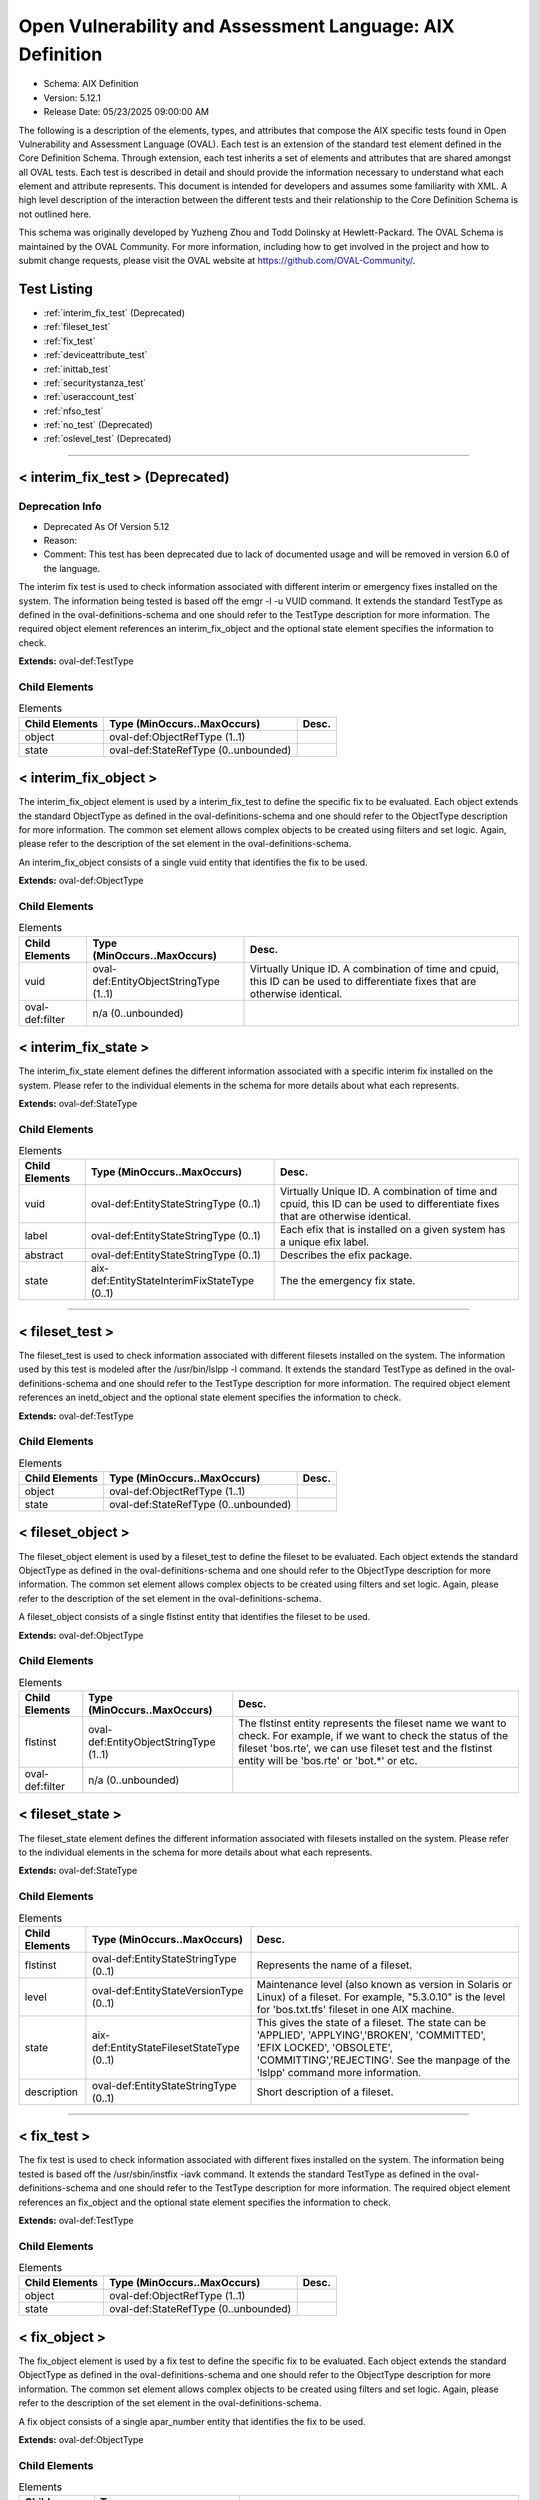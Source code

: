 Open Vulnerability and Assessment Language: AIX Definition  
=========================================================
* Schema: AIX Definition  
* Version: 5.12.1  
* Release Date: 05/23/2025 09:00:00 AM

The following is a description of the elements, types, and attributes that compose the AIX specific tests found in Open Vulnerability and Assessment Language (OVAL). Each test is an extension of the standard test element defined in the Core Definition Schema. Through extension, each test inherits a set of elements and attributes that are shared amongst all OVAL tests. Each test is described in detail and should provide the information necessary to understand what each element and attribute represents. This document is intended for developers and assumes some familiarity with XML. A high level description of the interaction between the different tests and their relationship to the Core Definition Schema is not outlined here.

This schema was originally developed by Yuzheng Zhou and Todd Dolinsky at Hewlett-Packard. The OVAL Schema is maintained by the OVAL Community. For more information, including how to get involved in the project and how to submit change requests, please visit the OVAL website at https://github.com/OVAL-Community/.

Test Listing  
---------------------------------------------------------
* :ref:`interim_fix_test` (Deprecated)  
* :ref:`fileset_test`  
* :ref:`fix_test`  
* :ref:`deviceattribute_test`  
* :ref:`inittab_test`  
* :ref:`securitystanza_test`  
* :ref:`useraccount_test`  
* :ref:`nfso_test`  
* :ref:`no_test` (Deprecated)  
* :ref:`oslevel_test` (Deprecated)  
  
______________
  
.. _interim_fix_test:  
  
< interim_fix_test > (Deprecated)  
---------------------------------------------------------
Deprecation Info  
^^^^^^^^^^^^^^^^^^^^^^^^^^^^^^^^^^^^^^^^^^^^^^^^^^^^^^^^^
* Deprecated As Of Version 5.12  
* Reason:   
* Comment: This test has been deprecated due to lack of documented usage and will be removed in version 6.0 of the language.  
  
The interim fix test is used to check information associated with different interim or emergency fixes installed on the system. The information being tested is based off the emgr -l -u VUID command. It extends the standard TestType as defined in the oval-definitions-schema and one should refer to the TestType description for more information. The required object element references an interim_fix_object and the optional state element specifies the information to check.

**Extends:** oval-def:TestType

Child Elements  
^^^^^^^^^^^^^^^^^^^^^^^^^^^^^^^^^^^^^^^^^^^^^^^^^^^^^^^^^
.. list-table:: Elements  
    :header-rows: 1  
  
    * - Child Elements  
      - Type (MinOccurs..MaxOccurs)  
      - Desc.  
    * - object  
      - oval-def:ObjectRefType (1..1)  
      -   
    * - state  
      - oval-def:StateRefType (0..unbounded)  
      -   
  
.. _interim_fix_object:  
  
< interim_fix_object >  
---------------------------------------------------------
The interim_fix_object element is used by a interim_fix_test to define the specific fix to be evaluated. Each object extends the standard ObjectType as defined in the oval-definitions-schema and one should refer to the ObjectType description for more information. The common set element allows complex objects to be created using filters and set logic. Again, please refer to the description of the set element in the oval-definitions-schema.

An interim_fix_object consists of a single vuid entity that identifies the fix to be used.

**Extends:** oval-def:ObjectType

Child Elements  
^^^^^^^^^^^^^^^^^^^^^^^^^^^^^^^^^^^^^^^^^^^^^^^^^^^^^^^^^
.. list-table:: Elements  
    :header-rows: 1  
  
    * - Child Elements  
      - Type (MinOccurs..MaxOccurs)  
      - Desc.  
    * - vuid  
      - oval-def:EntityObjectStringType (1..1)  
      - Virtually Unique ID. A combination of time and cpuid, this ID can be used to differentiate fixes that are otherwise identical.  
    * - oval-def:filter  
      - n/a (0..unbounded)  
      -   
  
.. _interim_fix_state:  
  
< interim_fix_state >  
---------------------------------------------------------
The interim_fix_state element defines the different information associated with a specific interim fix installed on the system. Please refer to the individual elements in the schema for more details about what each represents.

**Extends:** oval-def:StateType

Child Elements  
^^^^^^^^^^^^^^^^^^^^^^^^^^^^^^^^^^^^^^^^^^^^^^^^^^^^^^^^^
.. list-table:: Elements  
    :header-rows: 1  
  
    * - Child Elements  
      - Type (MinOccurs..MaxOccurs)  
      - Desc.  
    * - vuid  
      - oval-def:EntityStateStringType (0..1)  
      - Virtually Unique ID. A combination of time and cpuid, this ID can be used to differentiate fixes that are otherwise identical.  
    * - label  
      - oval-def:EntityStateStringType (0..1)  
      - Each efix that is installed on a given system has a unique efix label.  
    * - abstract  
      - oval-def:EntityStateStringType (0..1)  
      - Describes the efix package.  
    * - state  
      - aix-def:EntityStateInterimFixStateType (0..1)  
      - The the emergency fix state.  
  
______________
  
.. _fileset_test:  
  
< fileset_test >  
---------------------------------------------------------
The fileset_test is used to check information associated with different filesets installed on the system. The information used by this test is modeled after the /usr/bin/lslpp -l command. It extends the standard TestType as defined in the oval-definitions-schema and one should refer to the TestType description for more information. The required object element references an inetd_object and the optional state element specifies the information to check.

**Extends:** oval-def:TestType

Child Elements  
^^^^^^^^^^^^^^^^^^^^^^^^^^^^^^^^^^^^^^^^^^^^^^^^^^^^^^^^^
.. list-table:: Elements  
    :header-rows: 1  
  
    * - Child Elements  
      - Type (MinOccurs..MaxOccurs)  
      - Desc.  
    * - object  
      - oval-def:ObjectRefType (1..1)  
      -   
    * - state  
      - oval-def:StateRefType (0..unbounded)  
      -   
  
.. _fileset_object:  
  
< fileset_object >  
---------------------------------------------------------
The fileset_object element is used by a fileset_test to define the fileset to be evaluated. Each object extends the standard ObjectType as defined in the oval-definitions-schema and one should refer to the ObjectType description for more information. The common set element allows complex objects to be created using filters and set logic. Again, please refer to the description of the set element in the oval-definitions-schema.

A fileset_object consists of a single flstinst entity that identifies the fileset to be used.

**Extends:** oval-def:ObjectType

Child Elements  
^^^^^^^^^^^^^^^^^^^^^^^^^^^^^^^^^^^^^^^^^^^^^^^^^^^^^^^^^
.. list-table:: Elements  
    :header-rows: 1  
  
    * - Child Elements  
      - Type (MinOccurs..MaxOccurs)  
      - Desc.  
    * - flstinst  
      - oval-def:EntityObjectStringType (1..1)  
      - The flstinst entity represents the fileset name we want to check. For example, if we want to check the status of the fileset 'bos.rte', we can use fileset test and the flstinst entity will be 'bos.rte' or 'bot.*' or etc.  
    * - oval-def:filter  
      - n/a (0..unbounded)  
      -   
  
.. _fileset_state:  
  
< fileset_state >  
---------------------------------------------------------
The fileset_state element defines the different information associated with filesets installed on the system. Please refer to the individual elements in the schema for more details about what each represents.

**Extends:** oval-def:StateType

Child Elements  
^^^^^^^^^^^^^^^^^^^^^^^^^^^^^^^^^^^^^^^^^^^^^^^^^^^^^^^^^
.. list-table:: Elements  
    :header-rows: 1  
  
    * - Child Elements  
      - Type (MinOccurs..MaxOccurs)  
      - Desc.  
    * - flstinst  
      - oval-def:EntityStateStringType (0..1)  
      - Represents the name of a fileset.  
    * - level  
      - oval-def:EntityStateVersionType (0..1)  
      - Maintenance level (also known as version in Solaris or Linux) of a fileset. For example, "5.3.0.10" is the level for 'bos.txt.tfs' fileset in one AIX machine.  
    * - state  
      - aix-def:EntityStateFilesetStateType (0..1)  
      - This gives the state of a fileset. The state can be 'APPLIED', 'APPLYING','BROKEN', 'COMMITTED', 'EFIX LOCKED', 'OBSOLETE', 'COMMITTING','REJECTING'. See the manpage of the 'lslpp' command more information.  
    * - description  
      - oval-def:EntityStateStringType (0..1)  
      - Short description of a fileset.  
  
______________
  
.. _fix_test:  
  
< fix_test >  
---------------------------------------------------------
The fix test is used to check information associated with different fixes installed on the system. The information being tested is based off the /usr/sbin/instfix -iavk command. It extends the standard TestType as defined in the oval-definitions-schema and one should refer to the TestType description for more information. The required object element references an fix_object and the optional state element specifies the information to check.

**Extends:** oval-def:TestType

Child Elements  
^^^^^^^^^^^^^^^^^^^^^^^^^^^^^^^^^^^^^^^^^^^^^^^^^^^^^^^^^
.. list-table:: Elements  
    :header-rows: 1  
  
    * - Child Elements  
      - Type (MinOccurs..MaxOccurs)  
      - Desc.  
    * - object  
      - oval-def:ObjectRefType (1..1)  
      -   
    * - state  
      - oval-def:StateRefType (0..unbounded)  
      -   
  
.. _fix_object:  
  
< fix_object >  
---------------------------------------------------------
The fix_object element is used by a fix test to define the specific fix to be evaluated. Each object extends the standard ObjectType as defined in the oval-definitions-schema and one should refer to the ObjectType description for more information. The common set element allows complex objects to be created using filters and set logic. Again, please refer to the description of the set element in the oval-definitions-schema.

A fix object consists of a single apar_number entity that identifies the fix to be used.

**Extends:** oval-def:ObjectType

Child Elements  
^^^^^^^^^^^^^^^^^^^^^^^^^^^^^^^^^^^^^^^^^^^^^^^^^^^^^^^^^
.. list-table:: Elements  
    :header-rows: 1  
  
    * - Child Elements  
      - Type (MinOccurs..MaxOccurs)  
      - Desc.  
    * - apar_number  
      - oval-def:EntityObjectStringType (1..1)  
      - APAR is the short for 'Authorized Program Analysis Report'. APAR identifies and describes a software product defect. An APAR number can obtain a PTF (Program Temporary Fix) for the defect, if a PTF is available. An example of an apar_number is 'IY78751', it includes two alphabetic characters and a 5-digit integer.  
    * - oval-def:filter  
      - n/a (0..unbounded)  
      -   
  
.. _fix_state:  
  
< fix_state >  
---------------------------------------------------------
The fix_state element defines the different information associated with a specific fix installed on the system. Please refer to the individual elements in the schema for more details about what each represents.

**Extends:** oval-def:StateType

Child Elements  
^^^^^^^^^^^^^^^^^^^^^^^^^^^^^^^^^^^^^^^^^^^^^^^^^^^^^^^^^
.. list-table:: Elements  
    :header-rows: 1  
  
    * - Child Elements  
      - Type (MinOccurs..MaxOccurs)  
      - Desc.  
    * - apar_number  
      - oval-def:EntityStateStringType (0..1)  
      - APAR is the short for 'Authorized Program Analysis Report'. APAR identifies and describes a software product defect. An APAR number can obtain a PTF (Program Temporary Fix) for the defect, if a PTF is available. An example of an apar_number is 'IY78751', it includes two alphabetic characters and a 5-digit integer.  
    * - abstract  
      - oval-def:EntityStateStringType (0..1)  
      - The abstract of an APAR. For instance, 'LL syas rXct are available even when not susea' is the abstract of APAR 'IY78751'.  
    * - symptom  
      - oval-def:EntityStateStringType (0..1)  
      - The symptom text related to an APAR. For example, the symptom text for 'IY75211' is 'Daylight savings change for year 2007 and beyond'.  
    * - installation_status  
      - aix-def:EntityStateFixInstallationStatusType (0..1)  
      - The installation status of files associated with the APAR. This cannot be got from the output of the instfix command directly. The last line of the output is 'All filesets for XXXXXXX were found', or 'Not all filesets for XXXXXXX were found' or 'No filesets which have fixes for XXXXXXX are currently installed.'. These can be translated to the correct value as defined by the EntityStateFixInstallationStatusType.  
  
______________
  
.. _deviceattribute_test:  
  
< deviceattribute_test >  
---------------------------------------------------------
The deviceattribute_test is used to hold information related to the execution of the /usr/sbin/lsattr -EOl [device] -a [attribute] command. It extends the standard TestType as defined in the oval-definitions-schema and one should refer to the TestType description for more information. The required object element references a deviceattribute_object and the optional state element specifies the value to check.

**Extends:** oval-def:TestType

Child Elements  
^^^^^^^^^^^^^^^^^^^^^^^^^^^^^^^^^^^^^^^^^^^^^^^^^^^^^^^^^
.. list-table:: Elements  
    :header-rows: 1  
  
    * - Child Elements  
      - Type (MinOccurs..MaxOccurs)  
      - Desc.  
    * - object  
      - oval-def:ObjectRefType (1..1)  
      -   
    * - state  
      - oval-def:StateRefType (0..unbounded)  
      -   
  
.. _deviceattribute_object:  
  
< deviceattribute_object >  
---------------------------------------------------------
The deviceattribute_object element is used by a deviceattribute_test to determine the collection of information related to the execution of the /usr/sbin/lsattr -EOl [device] -a [attribute] command. Each object extends the standard ObjectType as defined in the oval-definitions-schema and one should refer to the ObjectType description for more information. The common set element allows complex objects to be created using filters and set logic. Again, please refer to the description of the set element in the oval-definitions-schema.

**Extends:** oval-def:ObjectType

Child Elements  
^^^^^^^^^^^^^^^^^^^^^^^^^^^^^^^^^^^^^^^^^^^^^^^^^^^^^^^^^
.. list-table:: Elements  
    :header-rows: 1  
  
    * - Child Elements  
      - Type (MinOccurs..MaxOccurs)  
      - Desc.  
    * - device_name  
      - oval-def:EntityObjectStringType (1..1)  
      - Specifies the device logical name in the Customized Devices object class whose attribute names or values you want displayed  
    * - attribute_name  
      - oval-def:EntityObjectStringType (1..1)  
      - The name of the attribute of a specific device or type of device.  
    * - oval-def:filter  
      - n/a (0..unbounded)  
      -   
  
.. _deviceattribute_state:  
  
< deviceattribute_state >  
---------------------------------------------------------
The deviceattribute_state element defines the different information associated with a specific call to /usr/sbin/lsattr -EOl [device] -a [attribute]. Please refer to the individual elements in the schema for more details about what each represents.

**Extends:** oval-def:StateType

Child Elements  
^^^^^^^^^^^^^^^^^^^^^^^^^^^^^^^^^^^^^^^^^^^^^^^^^^^^^^^^^
.. list-table:: Elements  
    :header-rows: 1  
  
    * - Child Elements  
      - Type (MinOccurs..MaxOccurs)  
      - Desc.  
    * - device_name  
      - oval-def:EntityStateStringType (0..1)  
      - Specifies the device logical name in the Customized Devices object class whose attribute names or values you want displayed  
    * - attribute_name  
      - oval-def:EntityStateStringType (0..1)  
      - The name of the attribute of a specific device or type of device.  
    * - value  
      - oval-def:EntityStateAnySimpleType (0..1)  
      - The value entity defines the value to check against the device attribute being examined.  
  
______________
  
.. _inittab_test:  
  
< inittab_test >  
---------------------------------------------------------
The inittab_item is used to hold information related to the /usr/sbin/lsitab command and information stored in /etc/inittab. Currently, /usr/sbin/lsitab is used to configure records in the /etc/inittab file which controls the initialization process. It extends the standard TestType as defined in the oval-definitions-schema and one should refer to the TestType description for more information. The required object element references a inittab_object and the optional state element specifies the value to check.

**Extends:** oval-def:TestType

Child Elements  
^^^^^^^^^^^^^^^^^^^^^^^^^^^^^^^^^^^^^^^^^^^^^^^^^^^^^^^^^
.. list-table:: Elements  
    :header-rows: 1  
  
    * - Child Elements  
      - Type (MinOccurs..MaxOccurs)  
      - Desc.  
    * - object  
      - oval-def:ObjectRefType (1..1)  
      -   
    * - state  
      - oval-def:StateRefType (0..unbounded)  
      -   
  
.. _inittab_object:  
  
< inittab_object >  
---------------------------------------------------------
The inittab_object element is used by an inittab_test to determine the collection of entries in the /etc/inittab file. Each object extends the standard ObjectType as defined in the oval-definitions-schema and one should refer to the ObjectType description for more information. The common set element allows complex objects to be created using filters and set logic. Again, please refer to the description of the set element in the oval-definitions-schema.

**Extends:** oval-def:ObjectType

Child Elements  
^^^^^^^^^^^^^^^^^^^^^^^^^^^^^^^^^^^^^^^^^^^^^^^^^^^^^^^^^
.. list-table:: Elements  
    :header-rows: 1  
  
    * - Child Elements  
      - Type (MinOccurs..MaxOccurs)  
      - Desc.  
    * - identifier  
      - oval-def:EntityObjectStringType (1..1)  
      - A string (one or more than one character) that uniquely identifies an object  
    * - oval-def:filter  
      - n/a (0..unbounded)  
      -   
  
.. _inittab_state:  
  
< inittab_state >  
---------------------------------------------------------
The inittab_state element defines the different information associated with a specific call to /usr/bin/lsitab. Please refer to the individual elements in the schema for more details about what each represents.

**Extends:** oval-def:StateType

Child Elements  
^^^^^^^^^^^^^^^^^^^^^^^^^^^^^^^^^^^^^^^^^^^^^^^^^^^^^^^^^
.. list-table:: Elements  
    :header-rows: 1  
  
    * - Child Elements  
      - Type (MinOccurs..MaxOccurs)  
      - Desc.  
    * - identifier  
      - oval-def:EntityStateStringType (0..1)  
      - A string (one or more than one character) that uniquely identifies an object  
    * - runlevel  
      - aix-def:EntityStateInittabRunlevelType (0..1)  
      - The run level in which this entry can be processed. Run levels effectively correspond to a configuration of processes in the system. Run levels are represented by the numbers 0 through 9. There are three other values that appear in the runlevel field, even though they are not true run levels: a, b, and c. Entries that have these characters in the runlevel field are processed only when the telinit command requests them to be run (regardless of the current run level of the system).  
    * - action  
      - aix-def:EntityStateInittabActionType (0..1)  
      - Tells the init command how to treat the process specified in the identifier field.  
    * - command  
      - oval-def:EntityStateStringType (0..1)  
      - A shell command to execute.  
  
______________
  
.. _securitystanza_test:  
  
< securitystanza_test >  
---------------------------------------------------------
The securitystanza_test is used to check information related to the /usr/bin/lssec command and the parameters it manages. The lssec command lists attributes stored in the security configuration stanza files. The following security configuration files contain attributes that you can specify with the Attribute parameter. The information being tested is based off the /usr/bin/lssec [ -f File ] [ -s Stanza ] [ -a Attribute ] command. It extends the standard TestType as defined in the oval-definitions-schema and one should refer to the TestType description for more information. The required object element references a securitystanza_object and the optional state element specifies the value to check.

**Extends:** oval-def:TestType

Child Elements  
^^^^^^^^^^^^^^^^^^^^^^^^^^^^^^^^^^^^^^^^^^^^^^^^^^^^^^^^^
.. list-table:: Elements  
    :header-rows: 1  
  
    * - Child Elements  
      - Type (MinOccurs..MaxOccurs)  
      - Desc.  
    * - object  
      - oval-def:ObjectRefType (1..1)  
      -   
    * - state  
      - oval-def:StateRefType (0..unbounded)  
      -   
  
.. _securitystanza_object:  
  
< securitystanza_object >  
---------------------------------------------------------
The securitystanza_object element is used by a securitystanza_test to determine the collection of attributes in the security stanza files. Each object extends the standard ObjectType as defined in the oval-definitions-schema and one should refer to the ObjectType description for more information. The common set element allows complex objects to be created using filters and set logic. Again, please refer to the description of the set element in the oval-definitions-schema.

**Extends:** oval-def:ObjectType

Child Elements  
^^^^^^^^^^^^^^^^^^^^^^^^^^^^^^^^^^^^^^^^^^^^^^^^^^^^^^^^^
.. list-table:: Elements  
    :header-rows: 1  
  
    * - Child Elements  
      - Type (MinOccurs..MaxOccurs)  
      - Desc.  
    * - stanza_file  
      - aix-def:EntityObjectStanzaFileType (1..1)  
      - The stanza_file entity is an enumeration of values representing the security configuration file containing the desired attributes.  
    * - stanza_name  
      - oval-def:EntityObjectStringType (1..1)  
      - Specifies the name of the stanza to list.  
    * - attribute_name  
      - oval-def:EntityObjectStringType (1..1)  
      - Specifies the attribute to list.  
    * - oval-def:filter  
      - n/a (0..unbounded)  
      -   
  
.. _securitystanza_state:  
  
< securitystanza_state >  
---------------------------------------------------------
The securitystanza_state element defines the different information associated with a specific call to /usr/bin/lssec. Please refer to the individual elements in the schema for more details about what each represents.

**Extends:** oval-def:StateType

Child Elements  
^^^^^^^^^^^^^^^^^^^^^^^^^^^^^^^^^^^^^^^^^^^^^^^^^^^^^^^^^
.. list-table:: Elements  
    :header-rows: 1  
  
    * - Child Elements  
      - Type (MinOccurs..MaxOccurs)  
      - Desc.  
    * - stanza_file  
      - aix-def:EntityStateStanzaFileType (0..1)  
      - The stanza_file entity is an enumeration of values representing the security configuration file containing the desired attributes.  
    * - stanza_name  
      - oval-def:EntityStateStringType (0..1)  
      - Specifies the name of the stanza to list.  
    * - attribute_name  
      - oval-def:EntityStateStringType (0..1)  
      - Specifies the attribute to list.  
    * - value  
      - oval-def:EntityStateAnySimpleType (0..1)  
      - The value entity defines the value to check against the security parameter being examined.  
  
______________
  
.. _useraccount_test:  
  
< useraccount_test >  
---------------------------------------------------------
The useraccount_test is used to assess information related to the /usr/sbin/lsuser command and the attributes it manages. Currently, /usr/sbin/lsuser is used to display user account attributes. The /usr/sbin/lsuser command queries the named attribute for the provided user account(s). It extends the standard TestType as defined in the oval-definitions-schema and one should refer to the TestType description for more information. The required object element references a useraccount_object and the optional state element specifies the value to check.

**Extends:** oval-def:TestType

Child Elements  
^^^^^^^^^^^^^^^^^^^^^^^^^^^^^^^^^^^^^^^^^^^^^^^^^^^^^^^^^
.. list-table:: Elements  
    :header-rows: 1  
  
    * - Child Elements  
      - Type (MinOccurs..MaxOccurs)  
      - Desc.  
    * - object  
      - oval-def:ObjectRefType (1..1)  
      -   
    * - state  
      - oval-def:StateRefType (0..unbounded)  
      -   
  
.. _useraccount_object:  
  
< useraccount_object >  
---------------------------------------------------------
The useraccount_object is used to collect information related to the /usr/sbin/lsuser command and the user account attributes it manages. Each object extends the standard ObjectType as defined in the oval-definitions-schema and one should refer to the ObjectType description for more information. The common set element allows complex objects to be created using filters and set logic. Again, please refer to the description of the set element in the oval-definitions-schema.

**Extends:** oval-def:ObjectType

Child Elements  
^^^^^^^^^^^^^^^^^^^^^^^^^^^^^^^^^^^^^^^^^^^^^^^^^^^^^^^^^
.. list-table:: Elements  
    :header-rows: 1  
  
    * - Child Elements  
      - Type (MinOccurs..MaxOccurs)  
      - Desc.  
    * - username  
      - oval-def:EntityObjectStringType (1..1)  
      - The name of the user to be queried by the /usr/sbin/lsuser command.  
    * - account_attribute  
      - aix-def:EntityObjectUserAccountAttributeType (1..1)  
      - The name of the user attribute to be queried by the /usr/sbin/lsuser command. This value can include any attribute that is defined by the /usr/bin/chuser command.  
    * - oval-def:filter  
      - n/a (0..unbounded)  
      -   
  
.. _useraccount_state:  
  
< useraccount_state >  
---------------------------------------------------------
The useraccount_state element defines the different information associated with a specific call to /usr/sbin/lsuser. Please refer to the individual elements in the schema for more details about what each represents.

**Extends:** oval-def:StateType

Child Elements  
^^^^^^^^^^^^^^^^^^^^^^^^^^^^^^^^^^^^^^^^^^^^^^^^^^^^^^^^^
.. list-table:: Elements  
    :header-rows: 1  
  
    * - Child Elements  
      - Type (MinOccurs..MaxOccurs)  
      - Desc.  
    * - username  
      - oval-def:EntityStateStringType (0..1)  
      - The name of the user to be queried by the /usr/sbin/lsuser command.  
    * - account_attribute  
      - aix-def:EntityStateUserAccountAttributeType (0..1)  
      - The name of the user attribute to be queried by the /usr/sbin/lsuser command. This value can include any attribute that is defined by the /usr/bin/chuser command.  
    * - value  
      - oval-def:EntityStateAnySimpleType (0..1)  
      - The value entity defines the value assigned to the user attribute being examined.  
  
______________
  
.. _nfso_test:  
  
< nfso_test >  
---------------------------------------------------------
The nfso test is used to check information related to the /usr/sbin/nfso command and the parameters it manages. The nfso command sets or displays current or next boot values for network file system (NFS) tuning parameters. The information being tested is based off the /usr/sbin/nfso -o command. It extends the standard TestType as defined in the oval-definitions-schema and one should refer to the TestType description for more information. The required object element references a nfso_object and the optional state element specifies the value to check for.

**Extends:** oval-def:TestType

Child Elements  
^^^^^^^^^^^^^^^^^^^^^^^^^^^^^^^^^^^^^^^^^^^^^^^^^^^^^^^^^
.. list-table:: Elements  
    :header-rows: 1  
  
    * - Child Elements  
      - Type (MinOccurs..MaxOccurs)  
      - Desc.  
    * - object  
      - oval-def:ObjectRefType (1..1)  
      -   
    * - state  
      - oval-def:StateRefType (0..unbounded)  
      -   
  
.. _nfso_object:  
  
< nfso_object >  
---------------------------------------------------------
The nfso_object element is used by a nfso_test to define the specific parameter to be evaluated. Each object extends the standard ObjectType as defined in the oval-definitions-schema and one should refer to the ObjectType description for more information. The common set element allows complex objects to be created using filters and set logic. Again, please refer to the description of the set element in the oval-definitions-schema.

A nfso_object consists of a single tunable entity that identifies the parameter to be looked at.

**Extends:** oval-def:ObjectType

Child Elements  
^^^^^^^^^^^^^^^^^^^^^^^^^^^^^^^^^^^^^^^^^^^^^^^^^^^^^^^^^
.. list-table:: Elements  
    :header-rows: 1  
  
    * - Child Elements  
      - Type (MinOccurs..MaxOccurs)  
      - Desc.  
    * - tunable  
      - oval-def:EntityObjectStringType (1..1)  
      - The tunable entity holds the name of the tunable parameter to be queried by the /usr/sbin/nfso command. Examples include nfs_max_read_size and nfs_max_write_size.  
    * - oval-def:filter  
      - n/a (0..unbounded)  
      -   
  
.. _nfso_state:  
  
< nfso_state >  
---------------------------------------------------------
The nfso_state element defines the different information associated with a specific call to /usr/sbin/nfso. Please refer to the individual elements in the schema for more details about what each represents.

**Extends:** oval-def:StateType

Child Elements  
^^^^^^^^^^^^^^^^^^^^^^^^^^^^^^^^^^^^^^^^^^^^^^^^^^^^^^^^^
.. list-table:: Elements  
    :header-rows: 1  
  
    * - Child Elements  
      - Type (MinOccurs..MaxOccurs)  
      - Desc.  
    * - tunable  
      - oval-def:EntityStateStringType (0..1)  
      - The tunable entity is used to check the name of the tunable parameter that was used by the /usr/sbin/nfso command. Examples include nfs_max_read_size and nfs_max_write_size.  
    * - value  
      - oval-def:EntityStateAnySimpleType (0..1)  
      - The value entity defines the value to check against the tunable parameter being examined.  
  
______________
  
.. _no_test:  
  
< no_test > (Deprecated)  
---------------------------------------------------------
Deprecation Info  
^^^^^^^^^^^^^^^^^^^^^^^^^^^^^^^^^^^^^^^^^^^^^^^^^^^^^^^^^
* Deprecated As Of Version 5.12  
* Reason:   
* Comment: This test has been deprecated due to lack of documented usage and will be removed in version 6.0 of the language.  
  
The no test is used to check information related to the /usr/sbin/no command and the parameters it manages. The no command sets or displays current or next boot values for network tuning parameters. The information being tested is based off the /usr/sbin/no -o command. It extends the standard TestType as defined in the oval-definitions-schema and one should refer to the TestType description for more information. The required object element references a no_object and the optional state element specifies the value to check for.

**Extends:** oval-def:TestType

Child Elements  
^^^^^^^^^^^^^^^^^^^^^^^^^^^^^^^^^^^^^^^^^^^^^^^^^^^^^^^^^
.. list-table:: Elements  
    :header-rows: 1  
  
    * - Child Elements  
      - Type (MinOccurs..MaxOccurs)  
      - Desc.  
    * - object  
      - oval-def:ObjectRefType (1..1)  
      -   
    * - state  
      - oval-def:StateRefType (0..unbounded)  
      -   
  
.. _no_object:  
  
< no_object >  
---------------------------------------------------------
The no_object element is used by a no_test to define the specific parameter to be evaluated. Each object extends the standard ObjectType as defined in the oval-definitions-schema and one should refer to the ObjectType description for more information. The common set element allows complex objects to be created using filters and set logic. Again, please refer to the description of the set element in the oval-definitions-schema.

A no_object consists of a single tunable entity that identifies the parameter to be looked at.

**Extends:** oval-def:ObjectType

Child Elements  
^^^^^^^^^^^^^^^^^^^^^^^^^^^^^^^^^^^^^^^^^^^^^^^^^^^^^^^^^
.. list-table:: Elements  
    :header-rows: 1  
  
    * - Child Elements  
      - Type (MinOccurs..MaxOccurs)  
      - Desc.  
    * - tunable  
      - oval-def:EntityObjectStringType (1..1)  
      - The tunable entity holds the name of the tunable parameter to be queried by the /usr/sbin/no command. Examples include ip_forwarding and tcp_keepalive_interval.  
    * - oval-def:filter  
      - n/a (0..unbounded)  
      -   
  
.. _no_state:  
  
< no_state >  
---------------------------------------------------------
The no_state element defines the different information associated with a specific call to /usr/sbin/no. Please refer to the individual elements in the schema for more details about what each represents.

**Extends:** oval-def:StateType

Child Elements  
^^^^^^^^^^^^^^^^^^^^^^^^^^^^^^^^^^^^^^^^^^^^^^^^^^^^^^^^^
.. list-table:: Elements  
    :header-rows: 1  
  
    * - Child Elements  
      - Type (MinOccurs..MaxOccurs)  
      - Desc.  
    * - tunable  
      - oval-def:EntityStateStringType (0..1)  
      - The tunable entity is used to check the name of the tunable parameter that was used by the /usr/sbin/no command. Examples include ip_forwarding and tcp_keepalive_interval.  
    * - value  
      - oval-def:EntityStateAnySimpleType (0..1)  
      - The value entity defines the value to check against the tunable parameter being examined.  
  
______________
  
.. _oslevel_test:  
  
< oslevel_test > (Deprecated)  
---------------------------------------------------------
Deprecation Info  
^^^^^^^^^^^^^^^^^^^^^^^^^^^^^^^^^^^^^^^^^^^^^^^^^^^^^^^^^
* Deprecated As Of Version 5.12  
* Reason:   
* Comment: This test has been deprecated due to lack of documented usage and will be removed in version 6.0 of the language.  
  
The oslevel test reveals information about the release and maintenance level of AIX operating system. This information can be retrieved by the /usr/bin/oslevel -r command. It extends the standard TestType as defined in the oval-definitions-schema and one should refer to the TestType description for more information. The required object element references an oslevel_object and the optional state element specifies the metadata to check.

**Extends:** oval-def:TestType

Child Elements  
^^^^^^^^^^^^^^^^^^^^^^^^^^^^^^^^^^^^^^^^^^^^^^^^^^^^^^^^^
.. list-table:: Elements  
    :header-rows: 1  
  
    * - Child Elements  
      - Type (MinOccurs..MaxOccurs)  
      - Desc.  
    * - object  
      - oval-def:ObjectRefType (1..1)  
      -   
    * - state  
      - oval-def:StateRefType (0..unbounded)  
      -   
  
.. _oslevel_object:  
  
< oslevel_object >  
---------------------------------------------------------
The oslevel_object element is used by an oslevel test to define those objects to be evaluated based on a specified state. There is actually only one object relating to oslevel and this is the system as a whole. Therefore, there are no child entities defined. Any OVAL Test written to check oslevel will reference the same oslevel_object which is basically an empty object element.

**Extends:** oval-def:ObjectType

.. _oslevel_state:  
  
< oslevel_state >  
---------------------------------------------------------
The oslevel_state element defines the information about maintenance level (system version). Please refer to the individual elements in the schema for more details about what each represents.

**Extends:** oval-def:StateType

Child Elements  
^^^^^^^^^^^^^^^^^^^^^^^^^^^^^^^^^^^^^^^^^^^^^^^^^^^^^^^^^
.. list-table:: Elements  
    :header-rows: 1  
  
    * - Child Elements  
      - Type (MinOccurs..MaxOccurs)  
      - Desc.  
    * - maintenance_level  
      - oval-def:EntityStateVersionType (1..1)  
      - This is the maintenance level (system version) of current AIX operating system.  
  
.. _EntityStateFilesetStateType:  
  
== EntityStateFilesetStateType ==  
---------------------------------------------------------
The EntityStateFilesetStateType complex type defines the different values that are valid for the state entity of a fileset state. The empty string is also allowed as a valid value to support an empty element that is found when a variable reference is used within the state entity. Note that when using pattern matches and variables care must be taken to ensure that the regular expression and variable values align with the enumerated values.

**Restricts:** oval-def:EntityStateStringType

.. list-table:: Enumeration Values  
    :header-rows: 1  
  
    * - Value  
      - Description  
    * - APPLIED  
      - | The specified fileset is installed on the system. The APPLIED state means that the fileset can be rejected with the installp command and the previous level of the fileset restored. This state is only valid for Version 4 fileset updates and 3.2 migrated filesets.  
    * - APPLYING  
      - | An attempt was made to apply the specified fileset, but it did not complete successfully, and cleanup was not performed.  
    * - BROKEN  
      - | The specified fileset or fileset update is broken and should be reinstalled before being used.  
    * - COMMITTED  
      - | The specified fileset is installed on the system. The COMMITTED state means that a commitment has been made to this level of the software. A committed fileset update cannot be rejected, but a committed fileset base level and its updates (regardless of state) can be removed or deinstalled by the installp command.  
    * - COMMITTING  
      - | An attempt was made to commit the specified fileset, but it did not complete successfully, and cleanup was not performed.  
    * - EFIX LOCKED  
      - | The specified fileset was installed sucessfully and locked by the interim fix (interim fix) manager.  
    * - OBSOLETE  
      - | The specified fileset was installed with an earlier version of the operating system but has been replaced by a repackaged (renamed) newer version. Some of the files that belonged to this fileset have been replaced by versions from the repackaged fileset.  
    * - REJECTING  
      - | An attempt was made to reject the specified fileset, but it did not complete successfully, and cleanup was not performed.  
    * -   
      - | The empty string value is permitted here to allow for empty elements associated with variable references.  
  
.. _EntityStateFixInstallationStatusType:  
  
== EntityStateFixInstallationStatusType ==  
---------------------------------------------------------
The EntityStateFixInstallationStatusType complex type defines the different values that are valid for the installation_status entity of a fix_state state. The empty string is also allowed as a valid value to support an empty element that is found when a variable reference is used within the installation_status entity. Note that when using pattern matches and variables care must be taken to ensure that the regular expression and variable values align with the enumerated values.

**Restricts:** oval-def:EntityStateStringType

.. list-table:: Enumeration Values  
    :header-rows: 1  
  
    * - Value  
      - Description  
    * - ALL_INSTALLED  
      - | All filesets for XXXXXXX were found  
    * - SOME_INSTALLED  
      - | Not all filesets for XXXXXXX were found  
    * - NONE_INSTALLED  
      - | No filesets which have fixes for XXXXXXX are currently installed.  
    * -   
      - | The empty string value is permitted here to allow for empty elements associated with variable references.  
  
.. _EntityStateInterimFixStateType:  
  
== EntityStateInterimFixStateType ==  
---------------------------------------------------------
The EntityStateInterimFixStateType complex type defines the different values that are valid for the state entity of a interim_fix_state state. Please refer to the AIX documentation of Emergency Fix States. The empty string is also allowed as a valid value to support an empty element that is found when a variable reference is used within the state entity. Note that when using pattern matches and variables care must be taken to ensure that the regular expression and variable values align with the enumerated values.

**Restricts:** oval-def:EntityStateStringType

.. list-table:: Enumeration Values  
    :header-rows: 1  
  
    * - Value  
      - Description  
    * - STABLE  
      - | The efix was installed with a standard installation, and successfully completed the last installation operation.  
    * - MOUNTED  
      - | The efix was installed with a mount installation operation, and successfully completed the last installation or mount operation.  
    * - UNMOUNTED  
      - | The efix was installed with a mount installation operation and one or more efix files were unmounted in a previous emgr command operation.  
    * - BROKEN  
      - | An unrecoverable error occurred during an installation or removal operation. The status of the efix is unreliable.  
    * - INSTALLING  
      - | The efix is in the process of installing.  
    * - REBOOT_REQUIRED  
      - | The efix was installed successfully and requires a reboot to fully integrate into the target system.  
    * - REMOVING  
      - | The efix is in the process of being removed.  
    * -   
      - | The empty string value is permitted here to allow for empty elements associated with variable references.  
  
.. _EntityObjectStanzaFileType:  
  
== EntityObjectStanzaFileType ==  
---------------------------------------------------------
The lssec command lists attributes stored in the security configuration stanza files. The following security configuration files contain attributes that you can specify with the Attribute parameter.

**Restricts:** oval-def:EntityObjectStringType

.. list-table:: Enumeration Values  
    :header-rows: 1  
  
    * - Value  
      - Description  
    * - ENVIRON  
      - | /etc/security/environ  
    * - GROUP  
      - | /etc/security/group  
    * - HOSTS  
      - | /etc/security/audit/hosts  
    * - LASTLOG  
      - | /etc/security/lastlog  
    * - LIMITS  
      - | /etc/security/limits  
    * - LOGIN  
      - | /etc/security/login.cfg  
    * - MKUSER  
      - | /usr/lib/security/mkuser.default  
    * - NSCONTROL  
      - | /etc/nscontrol.conf  
    * - PASSWD  
      - | /etc/security/passwd  
    * - PORTLOG  
      - | /etc/security/portlog  
    * - PWDALG  
      - | /etc/security/pwdalg.cfg  
    * - ROLES  
      - | /etc/security/roles  
    * - SMITACL_USER  
      - | /etc/security/smitacl.user  
    * - SMITACL_GROUP  
      - | /etc/security/smitacl.group  
    * - USER  
      - | /etc/security/user  
    * - USER_ROLES  
      - | /etc/security/user.roles  
    * - RTCD_POLICY  
      - | /etc/security/rtc/rtcd_policy.conf  
    * -   
      - | The empty string value is permitted here to allow for empty elements associated with variable references.  
  
.. _EntityStateStanzaFileType:  
  
== EntityStateStanzaFileType ==  
---------------------------------------------------------
The lssec command lists attributes stored in the security configuration stanza files. The following security configuration files contain attributes that you can specify with the Attribute parameter.

**Restricts:** oval-def:EntityStateStringType

.. list-table:: Enumeration Values  
    :header-rows: 1  
  
    * - Value  
      - Description  
    * - ENVIRON  
      - | /etc/security/environ  
    * - GROUP  
      - | /etc/security/group  
    * - HOSTS  
      - | /etc/security/audit/hosts  
    * - LASTLOG  
      - | /etc/security/lastlog  
    * - LIMITS  
      - | /etc/security/limits  
    * - LOGIN  
      - | /etc/security/login.cfg  
    * - MKUSER  
      - | /usr/lib/security/mkuser.default  
    * - NSCONTROL  
      - | /etc/nscontrol.conf  
    * - PASSWD  
      - | /etc/security/passwd  
    * - PORTLOG  
      - | /etc/security/portlog  
    * - PWDALG  
      - | /etc/security/pwdalg.cfg  
    * - ROLES  
      - | /etc/security/roles  
    * - SMITACL_USER  
      - | /etc/security/smitacl.user  
    * - SMITACL_GROUP  
      - | /etc/security/smitacl.group  
    * - USER  
      - | /etc/security/user  
    * - USER_ROLES  
      - | /etc/security/user.roles  
    * - RTCD_POLICY  
      - | /etc/security/rtc/rtcd_policy.conf  
    * -   
      - | The empty string value is permitted here to allow for empty elements associated with variable references.  
  
.. _EntityObjectUserAccountAttributeType:  
  
== EntityObjectUserAccountAttributeType ==  
---------------------------------------------------------
The name of the user attribute to be queried by the /usr/sbin/lsuser command. This value can include any attribute that is defined by the /usr/bin/chuser command.

**Restricts:** oval-def:EntityObjectStringType

.. list-table:: Enumeration Values  
    :header-rows: 1  
  
    * - Value  
      - Description  
    * - ACCOUNT_LOCKED  
      - | Indicates if the user account is locked  
    * - ADMIN  
      - | Defines the administrative status of the user.  
    * - ADMGROUPS  
      - | Defines the groups that the user administrates  
    * - AUDITCLASSES  
      - | Defines the user's audit classes  
    * - AUTH1  
      - | Defines the primary methods for authenticating the user  
    * - AUTH2  
      - | Defines the secondary methods for authenticating the user  
    * - CAPABILITIES  
      - | Defines the system privileges (capabilities) which are granted to a user by the login or su commands  
    * - CORE  
      - | Specifies the soft limit for the largest core file a user's process can create  
    * - CORE_COMPRESS  
      - | Enables or disables core file compression  
    * - CORE_HARD  
      - | Specifies the largest core file a user's process can create  
    * - CORE_NAMING  
      - | Selects a choice of core file naming strategies. Valid values for this attribute are On and Off  
    * - CORE_PATH  
      - | Enables or disables core file path specification  
    * - CORE_PATHNAME  
      - | Specifies a location to be used to place core files, if the core_path attribute is set to On  
    * - CPU  
      - | Identifies the soft limit for the largest amount of system unit time (in seconds) that a user's process can use  
    * - CPU_HARD  
      - | Identifies the largest amount of system unit time (in seconds) that a user's process can use  
    * - DAEMON  
      - | Indicates whether the user specified by the Name parameter can run programs using the cron daemon or the src (system resource controller) daemon  
    * - DATA  
      - | Specifies the soft limit for the largest data segment for a user's process  
    * - DATA_HARD  
      - | Specifies the largest data segment for a user's process  
    * - DCE_EXPORT  
      - | Allows the DCE registry to overwrite the local user information with the DCE user information during a DCE export operation  
    * - DEFAULT_ROLES  
      - | Specifies the default roles for the user  
    * - DICTIONLIST  
      - | Defines the password dictionaries used by the composition restrictions when checking new passwords  
    * - DOMAINS  
      - | Defines the list of domains that the user belongs to  
    * - EXPIRES  
      - | Identifies the expiration date of the account  
    * - FSIZE  
      - | Defines the soft limit for the largest file a user's process can create or extend  
    * - FSIZE_HARD  
      - | Defines the largest file a user's process can create or extend  
    * - GECOS  
      - | Supplies general information about the user specified by the Name parameter  
    * - GROUPS  
      - | Identifies the groups to which user belongs  
    * - HISTEXPIRE  
      - | Defines the period of time (in weeks) that a user cannot reuse a password  
    * - HISTSIZE  
      - | Defines the number of previous passwords that a user cannot reuse  
    * - HOME  
      - | Identifies the home directory of the user specified by the Name parameter  
    * - ID  
      - | Specifies the user ID  
    * - LOGIN  
      - | Indicates whether the user can log in to the system with the login command  
    * - LOGINRETRIES  
      - | Defines the number of unsuccessful login attempts allowed after the last successful login before the system locks the account  
    * - LOGINTIMES  
      - | Defines the days and times that the user is allowed to access the system  
    * - MAXAGE  
      - | Defines the maximum age (in weeks) of a password  
    * - MAXEXPIRED  
      - | Defines the maximum time (in weeks) beyond the maxage value that a user can change an expired password  
    * - MAXREPEATS  
      - | Defines the maximum number of times a character can be repeated in a new password  
    * - MAXULOGS  
      - | Specifies the maximum number of concurrent logins per user  
    * - MINAGE  
      - | Defines the minimum age (in weeks) a password must be before it can be changed  
    * - MINALPHA  
      - | Defines the minimum number of alphabetic characters that must be in a new password  
    * - MINDIFF  
      - | Defines the minimum number of characters required in a new password that were not in the old password  
    * - MINLEN  
      - | Defines the minimum length of a password  
    * - MINOTHER  
      - | Defines the minimum number of non-alphabetic characters that must be in a new password  
    * - NOFILES  
      - | Defines the soft limit for the number of file descriptors a user process may have open at one time  
    * - NOFILES_HARD  
      - | Defines the hard limit for the number of file descriptors a user process may have open at one time  
    * - NPROC  
      - | Defines the soft limit on the number of processes a user can have running at one time  
    * - NPROC_HARD  
      - | Defines the hard limit on the number of processes a user can have running at one time  
    * - PGRP  
      - | Identifies the primary group of the user  
    * - PROJECTS  
      - | Defines the list of projects to which the user's processes can be assigned  
    * - PWDCHECKS  
      - | Defines the password restriction methods enforced on new passwords  
    * - PWDWARNTIME  
      - | Defines the number of days before the system issues a warning that a password change is required  
    * - RCMDS  
      - | Controls the remote execution of the r-commands (rsh, rexec, and rcp)  
    * - RLOGIN  
      - | Permits access to the account from a remote location with the telnet orrlogin commands  
    * - ROLES  
      - | Defines the administrative roles for this user  
    * - RSS  
      - | The soft limit for the largest amount of physical memory a user's process can allocate  
    * - RSS_HARD  
      - | The largest amount of physical memory a user's process can allocate  
    * - SHELL  
      - | Defines the program run for the user at session initiation  
    * - STACK  
      - | Specifies the soft limit for the largest process stack segment for a user's process  
    * - STACK_HARD  
      - | Specifies the largest process stack segment of a user's process  
    * - SU  
      - | Indicates whether another user can switch to the specified user account with the su command  
    * - SUGROUPS  
      - | Defines the groups that can use the su command to switch to the specified user account  
    * - SYSENV  
      - | Identifies the system-state (protected) environment  
    * - THREADS  
      - | Specifies the soft limit for the largest number of threads that a user process can create  
    * - THREADS_HARD  
      - | Specifies the largest possible number of threads that a user process can create  
    * - TPATH  
      - | Indicates the user's trusted path status  
    * - TTYS  
      - | Defines the terminals that can access the account specified by the Name parameter  
    * - UMASK  
      - | Determines file permissions  
    * - USRENV  
      - | Defines the user-state (unprotected) environment  
    * - EFS_KEYSTORE_ACCESS  
      - | Specifies the database type of the user keystore. The attribute is valid only when the system is EFS-enabled  
    * - EFS_ADMINKS_ACCESS  
      - | Represents the database type for the efs_admin keystore. The attribute is valid only when the system is EFS-enabled  
    * - EFS_INITIALKS_MODE  
      - | Specifies the initial mode of the user keystore. The attribute is valid only when the system is EFS-enabled  
    * - EFS_ALLOWKSMODECHANGEBYUSER  
      - | Specifies whether the mode can be changed. The attribute is valid only when the system is EFS-enabled  
    * - EFS_KEYSTORE_ALGO  
      - | Specifies the algorithm that is used to generate the private key of the user during the keystore creation. The attribute is valid only when the system is EFS-enabled  
    * - EFS_FILE_ALGO  
      - | Specifies the encryption algorithm for user files. The attribute is valid only when the system is EFS-enabled  
    * - MINSL  
      - | Defines the minimum sensitivity-clearance level that the user can have. This attribute is valid only for Trusted AIX.  
    * - MAXSL  
      - | Defines the maximum sensitivity-clearance level that the user can have. This attribute is valid only for Trusted AIX.  
    * - DEFSL  
      - | Defines the default sensitivity level that the user is assigned during login. This attribute is valid only for Trusted AIX.  
    * - MINTL  
      - | Defines the minimum integrity clearance level that the user can have. This attribute is valid only for Trusted AIX.  
    * - MAXTL  
      - | Defines the maximum integrity clearance level that the user can have. This attribute is valid only for Trusted AIX.  
    * - DEFTL  
      - | Defines the default integrity clearance level that the user is assigned during login. This attribute is valid only for Trusted AIX.  
    * - MINLOWERALPHA  
      - | Defines the minimum number of lower case alphabetic characters that must be in a new password  
    * - MINUPPERALPHA  
      - | Defines the minimum number of upper case alphabetic characters that must be in a new password  
    * - MINDIGIT  
      - | Defines the minimum number of digits that must be in a new password  
    * - MINSPECIALCHAR  
      - | Defines the minimum number of special characters that must be in a new password  
  
.. _EntityStateUserAccountAttributeType:  
  
== EntityStateUserAccountAttributeType ==  
---------------------------------------------------------
The name of the user attribute to be queried by the /usr/sbin/lsuser command. This value can include any attribute that is defined by the /usr/bin/chuser command.

**Restricts:** oval-def:EntityStateStringType

.. list-table:: Enumeration Values  
    :header-rows: 1  
  
    * - Value  
      - Description  
    * - ACCOUNT_LOCKED  
      - | Indicates if the user account is locked  
    * - ADMIN  
      - | Defines the administrative status of the user.  
    * - ADMGROUPS  
      - | Defines the groups that the user administrates  
    * - AUDITCLASSES  
      - | Defines the user's audit classes  
    * - AUTH1  
      - | Defines the primary methods for authenticating the user  
    * - AUTH2  
      - | Defines the secondary methods for authenticating the user  
    * - CAPABILITIES  
      - | Defines the system privileges (capabilities) which are granted to a user by the login or su commands  
    * - CORE  
      - | Specifies the soft limit for the largest core file a user's process can create  
    * - CORE_COMPRESS  
      - | Enables or disables core file compression  
    * - CORE_HARD  
      - | Specifies the largest core file a user's process can create  
    * - CORE_NAMING  
      - | Selects a choice of core file naming strategies. Valid values for this attribute are On and Off  
    * - CORE_PATH  
      - | Enables or disables core file path specification  
    * - CORE_PATHNAME  
      - | Specifies a location to be used to place core files, if the core_path attribute is set to On  
    * - CPU  
      - | Identifies the soft limit for the largest amount of system unit time (in seconds) that a user's process can use  
    * - CPU_HARD  
      - | Identifies the largest amount of system unit time (in seconds) that a user's process can use  
    * - DAEMON  
      - | Indicates whether the user specified by the Name parameter can run programs using the cron daemon or the src (system resource controller) daemon  
    * - DATA  
      - | Specifies the soft limit for the largest data segment for a user's process  
    * - DATA_HARD  
      - | Specifies the largest data segment for a user's process  
    * - DCE_EXPORT  
      - | Allows the DCE registry to overwrite the local user information with the DCE user information during a DCE export operation  
    * - DEFAULT_ROLES  
      - | Specifies the default roles for the user  
    * - DICTIONLIST  
      - | Defines the password dictionaries used by the composition restrictions when checking new passwords  
    * - DOMAINS  
      - | Defines the list of domains that the user belongs to  
    * - EXPIRES  
      - | Identifies the expiration date of the account  
    * - FSIZE  
      - | Defines the soft limit for the largest file a user's process can create or extend  
    * - FSIZE_HARD  
      - | Defines the largest file a user's process can create or extend  
    * - GECOS  
      - | Supplies general information about the user specified by the Name parameter  
    * - GROUPS  
      - | Identifies the groups to which user belongs  
    * - HISTEXPIRE  
      - | Defines the period of time (in weeks) that a user cannot reuse a password  
    * - HISTSIZE  
      - | Defines the number of previous passwords that a user cannot reuse  
    * - HOME  
      - | Identifies the home directory of the user specified by the Name parameter  
    * - ID  
      - | Specifies the user ID  
    * - LOGIN  
      - | Indicates whether the user can log in to the system with the login command  
    * - LOGINRETRIES  
      - | Defines the number of unsuccessful login attempts allowed after the last successful login before the system locks the account  
    * - LOGINTIMES  
      - | Defines the days and times that the user is allowed to access the system  
    * - MAXAGE  
      - | Defines the maximum age (in weeks) of a password  
    * - MAXEXPIRED  
      - | Defines the maximum time (in weeks) beyond the maxage value that a user can change an expired password  
    * - MAXREPEATS  
      - | Defines the maximum number of times a character can be repeated in a new password  
    * - MAXULOGS  
      - | Specifies the maximum number of concurrent logins per user  
    * - MINAGE  
      - | Defines the minimum age (in weeks) a password must be before it can be changed  
    * - MINALPHA  
      - | Defines the minimum number of alphabetic characters that must be in a new password  
    * - MINDIFF  
      - | Defines the minimum number of characters required in a new password that were not in the old password  
    * - MINLEN  
      - | Defines the minimum length of a password  
    * - MINOTHER  
      - | Defines the minimum number of non-alphabetic characters that must be in a new password  
    * - NOFILES  
      - | Defines the soft limit for the number of file descriptors a user process may have open at one time  
    * - NOFILES_HARD  
      - | Defines the hard limit for the number of file descriptors a user process may have open at one time  
    * - NPROC  
      - | Defines the soft limit on the number of processes a user can have running at one time  
    * - NPROC_HARD  
      - | Defines the hard limit on the number of processes a user can have running at one time  
    * - PGRP  
      - | Identifies the primary group of the user  
    * - PROJECTS  
      - | Defines the list of projects to which the user's processes can be assigned  
    * - PWDCHECKS  
      - | Defines the password restriction methods enforced on new passwords  
    * - PWDWARNTIME  
      - | Defines the number of days before the system issues a warning that a password change is required  
    * - RCMDS  
      - | Controls the remote execution of the r-commands (rsh, rexec, and rcp)  
    * - RLOGIN  
      - | Permits access to the account from a remote location with the telnet orrlogin commands  
    * - ROLES  
      - | Defines the administrative roles for this user  
    * - RSS  
      - | The soft limit for the largest amount of physical memory a user's process can allocate  
    * - RSS_HARD  
      - | The largest amount of physical memory a user's process can allocate  
    * - SHELL  
      - | Defines the program run for the user at session initiation  
    * - STACK  
      - | Specifies the soft limit for the largest process stack segment for a user's process  
    * - STACK_HARD  
      - | Specifies the largest process stack segment of a user's process  
    * - SU  
      - | Indicates whether another user can switch to the specified user account with the su command  
    * - SUGROUPS  
      - | Defines the groups that can use the su command to switch to the specified user account  
    * - SYSENV  
      - | Identifies the system-state (protected) environment  
    * - THREADS  
      - | Specifies the soft limit for the largest number of threads that a user process can create  
    * - THREADS_HARD  
      - | Specifies the largest possible number of threads that a user process can create  
    * - TPATH  
      - | Indicates the user's trusted path status  
    * - TTYS  
      - | Defines the terminals that can access the account specified by the Name parameter  
    * - UMASK  
      - | Determines file permissions  
    * - USRENV  
      - | Defines the user-state (unprotected) environment  
    * - EFS_KEYSTORE_ACCESS  
      - | Specifies the database type of the user keystore. The attribute is valid only when the system is EFS-enabled  
    * - EFS_ADMINKS_ACCESS  
      - | Represents the database type for the efs_admin keystore. The attribute is valid only when the system is EFS-enabled  
    * - EFS_INITIALKS_MODE  
      - | Specifies the initial mode of the user keystore. The attribute is valid only when the system is EFS-enabled  
    * - EFS_ALLOWKSMODECHANGEBYUSER  
      - | Specifies whether the mode can be changed. The attribute is valid only when the system is EFS-enabled  
    * - EFS_KEYSTORE_ALGO  
      - | Specifies the algorithm that is used to generate the private key of the user during the keystore creation. The attribute is valid only when the system is EFS-enabled  
    * - EFS_FILE_ALGO  
      - | Specifies the encryption algorithm for user files. The attribute is valid only when the system is EFS-enabled  
    * - MINSL  
      - | Defines the minimum sensitivity-clearance level that the user can have. This attribute is valid only for Trusted AIX.  
    * - MAXSL  
      - | Defines the maximum sensitivity-clearance level that the user can have. This attribute is valid only for Trusted AIX.  
    * - DEFSL  
      - | Defines the default sensitivity level that the user is assigned during login. This attribute is valid only for Trusted AIX.  
    * - MINTL  
      - | Defines the minimum integrity clearance level that the user can have. This attribute is valid only for Trusted AIX.  
    * - MAXTL  
      - | Defines the maximum integrity clearance level that the user can have. This attribute is valid only for Trusted AIX.  
    * - DEFTL  
      - | Defines the default integrity clearance level that the user is assigned during login. This attribute is valid only for Trusted AIX.  
    * - MINLOWERALPHA  
      - | Defines the minimum number of lower case alphabetic characters that must be in a new password  
    * - MINUPPERALPHA  
      - | Defines the minimum number of upper case alphabetic characters that must be in a new password  
    * - MINDIGIT  
      - | Defines the minimum number of digits that must be in a new password  
    * - MINSPECIALCHAR  
      - | Defines the minimum number of special characters that must be in a new password  
  
.. _EntityStateInittabRunlevelType:  
  
== EntityStateInittabRunlevelType ==  
---------------------------------------------------------
The EntityStateInittabRunlevelType describes the enumeration of runlevel values present in /etc/inittab. The empty string value is permitted here to allow for detailed error reporting and variable references.

**Restricts:** oval-def:EntityStateStringType

.. list-table:: Enumeration Values  
    :header-rows: 1  
  
    * - Value  
      - Description  
    * - 0  
      - | Run levels are represented by the numbers 0 through 9  
    * - 1  
      - | Run levels are represented by the numbers 0 through 9  
    * - 2  
      - | Run levels are represented by the numbers 0 through 9  
    * - 3  
      - | Run levels are represented by the numbers 0 through 9  
    * - 4  
      - | Run levels are represented by the numbers 0 through 9  
    * - 5  
      - | Run levels are represented by the numbers 0 through 9  
    * - 6  
      - | Run levels are represented by the numbers 0 through 9  
    * - 7  
      - | Run levels are represented by the numbers 0 through 9  
    * - 8  
      - | Run levels are represented by the numbers 0 through 9  
    * - 9  
      - | Run levels are represented by the numbers 0 through 9  
    * - a  
      - | There are three other values that appear in the runlevel field, even though they are not true run levels: a, b, and c. Entries that have these characters in the runlevel field are processed only when the telinit command requests them to be run (regardless of the current run level of the system).  
    * - b  
      - | There are three other values that appear in the runlevel field, even though they are not true run levels: a, b, and c. Entries that have these characters in the runlevel field are processed only when the telinit command requests them to be run (regardless of the current run level of the system).  
    * - c  
      - | There are three other values that appear in the runlevel field, even though they are not true run levels: a, b, and c. Entries that have these characters in the runlevel field are processed only when the telinit command requests them to be run (regardless of the current run level of the system).  
    * -   
      - | The empty string is allowed for variable references  
  
.. _EntityStateInittabActionType:  
  
== EntityStateInittabActionType ==  
---------------------------------------------------------
The EntityStateInittabActionType indicates how to treat the process specified in the identifier field. The empty string value is permitted here to allow for detailed error reporting.

**Restricts:** oval-def:EntityStateStringType

.. list-table:: Enumeration Values  
    :header-rows: 1  
  
    * - Value  
      - Description  
    * - respawn  
      - | If the process does not exist, start the process. Do not wait for its termination (continue scanning the /etc/inittab file). Restart the process when it dies. If the process exists, do nothing and continue scanning the /etc/inittab file.  
    * - wait  
      - | When the init command enters the run level that matches the entry's run level, start the process and wait for its termination  
    * - once  
      - | When the init command enters a run level that matches the entry's run level, start the process, and do not wait for its termination  
    * - boot  
      - | Process the entry only during system boot, which is when the init command reads the /etc/inittab file during system startup  
    * - bootwait  
      - | Process the entry the first time that the init command goes from single-user to multi-user state after the system is booted  
    * - powerfail  
      - | Execute the process associated with this entry only when the init command receives a power fail signal (SIGPWR)  
    * - powerwait  
      - | Execute the process associated with this entry only when the init command receives a power fail signal (SIGPWR), and wait until it terminates  
    * - off  
      - | If the process associated with this entry is currently running, send the warning signal (SIGTERM), and wait 20 seconds before terminating the process with the kill signal (SIGKILL)  
    * - ondemand  
      - | Functionally identical to respawn, except this action applies to the a, b, or c values, not to run levels  
    * - initdefault  
      - | An entry with this action is only scanned when the init command is initially invoked  
    * - sysinit  
      - | Entries of this type are executed before the init command tries to access the console before login  
    * -   
      - (No Description)  
  
